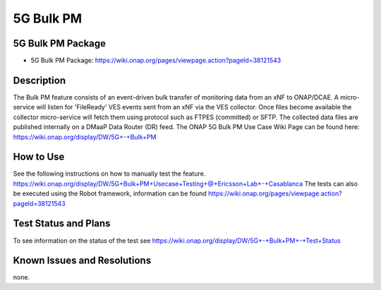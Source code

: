 .. This work is licensed under a Creative Commons Attribution 4.0
   International License. http://creativecommons.org/licenses/by/4.0

.. _docs_5g_bulk_pm:

5G Bulk PM
----------

5G Bulk PM Package
~~~~~~~~~~~~~~~~~~
- 5G Bulk PM Package: https://wiki.onap.org/pages/viewpage.action?pageId=38121543

Description
~~~~~~~~~~~
The Bulk PM feature consists of an event-driven bulk transfer of monitoring data from an xNF to ONAP/DCAE. A micro-service will listen for 'FileReady' VES events sent from an xNF via the VES collector. Once files become available the collector micro-service will fetch them using protocol such as FTPES (committed) or SFTP. The collected data files are published internally on a DMaaP Data Router (DR) feed.
The ONAP 5G Bulk PM Use Case Wiki Page can be found here:
https://wiki.onap.org/display/DW/5G+-+Bulk+PM

How to Use
~~~~~~~~~~
See the following instructions on how to manually test the feature. https://wiki.onap.org/display/DW/5G+Bulk+PM+Usecase+Testing+\@+Ericsson+Lab+-+Casablanca
The tests can also be executed using the Robot framework, information can be found https://wiki.onap.org/pages/viewpage.action?pageId=38121543

Test Status and Plans
~~~~~~~~~~~~~~~~~~~~~
To see information on the status of the test see https://wiki.onap.org/display/DW/5G+-+Bulk+PM+-+Test+Status

Known Issues and Resolutions
~~~~~~~~~~~~~~~~~~~~~~~~~~~~
none.
